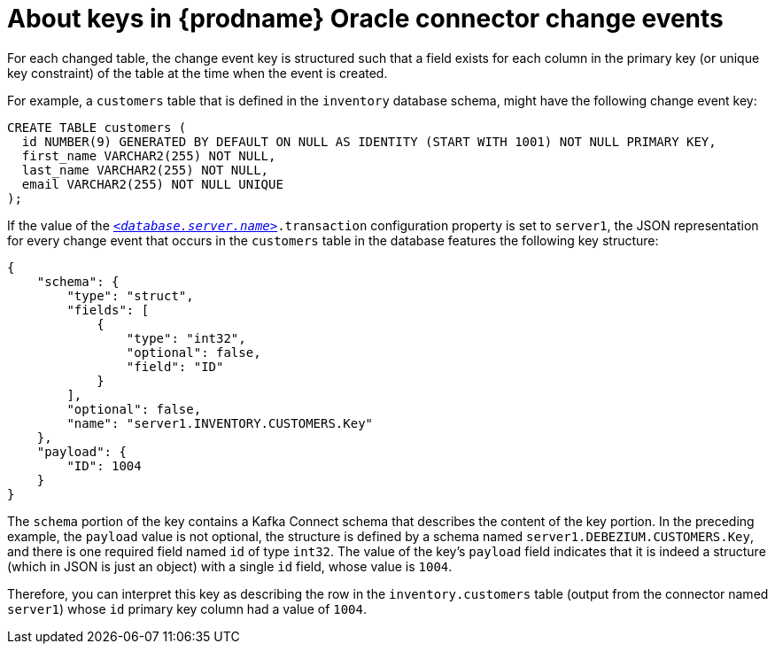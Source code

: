 // Metadata created by nebel
//
// ConvertedFromTitle: Change event keys
// ConvertedFromFile: modules/ROOT/pages/connectors/oracle.adoc
// ConversionStatus: raw
// ConvertedFromID: oracle-change-event-keys

[id="about-keys-in-debezium-oracle-connector-change-events"]
= About keys in {prodname} Oracle connector change events

For each changed table, the change event key is structured such that a field exists for each column in the primary key (or unique key constraint) of the table at the time when the event is created.

For example, a `customers` table that is defined in the `inventory` database schema, might have the following change event key:

[source,sql,indent=0]
----
CREATE TABLE customers (
  id NUMBER(9) GENERATED BY DEFAULT ON NULL AS IDENTITY (START WITH 1001) NOT NULL PRIMARY KEY,
  first_name VARCHAR2(255) NOT NULL,
  last_name VARCHAR2(255) NOT NULL,
  email VARCHAR2(255) NOT NULL UNIQUE
);
----

If the value of the xref:oracle-property-database-server-name[`_<database.server.name>_`]`.transaction` configuration property is set to `server1`,
the JSON representation for every change event that occurs in the `customers` table in the database features the following key structure:

[source,json,indent=0,sub="attributes"]
----
{
    "schema": {
        "type": "struct",
        "fields": [
            {
                "type": "int32",
                "optional": false,
                "field": "ID"
            }
        ],
        "optional": false,
        "name": "server1.INVENTORY.CUSTOMERS.Key"
    },
    "payload": {
        "ID": 1004
    }
}
----

The `schema` portion of the key contains a Kafka Connect schema that describes the content of the key portion.
In the preceding example, the `payload` value is not optional, the structure is defined by a schema named `server1.DEBEZIUM.CUSTOMERS.Key`, and there is one required field named `id` of type `int32`.
The value of the key's `payload` field indicates that it is indeed a structure (which in JSON is just an object) with a single `id` field, whose value is `1004`.

Therefore, you can interpret this key as describing the row in the `inventory.customers` table (output from the connector named `server1`) whose `id` primary key column had a value of `1004`.

////
[NOTE]
====
Although the `column.exclude.list` configuration property allows you to remove columns from the event values, all columns in a primary or unique key are always included in the event's key.
====

[WARNING]
====
If the table does not have a primary or unique key, then the change event's key is null. This makes sense since the rows in a table without a primary or unique key constraint cannot be uniquely identified.
====
////

